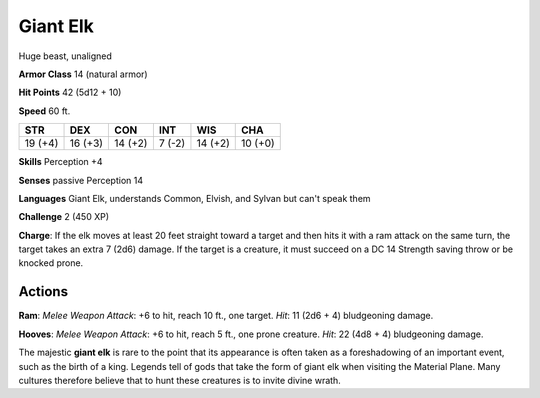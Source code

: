 
.. _srd:giant-elk:

Giant Elk
---------

Huge beast, unaligned

**Armor Class** 14 (natural armor)

**Hit Points** 42 (5d12 + 10)

**Speed** 60 ft.

+-----------+-----------+-----------+----------+-----------+-----------+
| STR       | DEX       | CON       | INT      | WIS       | CHA       |
+===========+===========+===========+==========+===========+===========+
| 19 (+4)   | 16 (+3)   | 14 (+2)   | 7 (-2)   | 14 (+2)   | 10 (+0)   |
+-----------+-----------+-----------+----------+-----------+-----------+

**Skills** Perception +4

**Senses** passive Perception 14

**Languages** Giant Elk, understands Common, Elvish, and Sylvan but
can't speak them

**Challenge** 2 (450 XP)

**Charge**: If the elk moves at least 20 feet straight toward a target
and then hits it with a ram attack on the same turn, the target takes an
extra 7 (2d6) damage. If the target is a creature, it must succeed on a
DC 14 Strength saving throw or be knocked prone.

Actions
~~~~~~~~~~~~~~~~~~~~~~~~~~~~~~~~~

**Ram**: *Melee Weapon Attack*: +6 to hit, reach 10 ft., one target.
*Hit*: 11 (2d6 + 4) bludgeoning damage.

**Hooves**: *Melee Weapon
Attack*: +6 to hit, reach 5 ft., one prone creature. *Hit*: 22 (4d8 + 4)
bludgeoning damage.

The majestic **giant elk** is rare to the point that its appearance is
often taken as a foreshadowing of an important event, such as the birth
of a king. Legends tell of gods that take the form of giant elk when
visiting the Material Plane. Many cultures therefore believe that to
hunt these creatures is to invite divine wrath.

